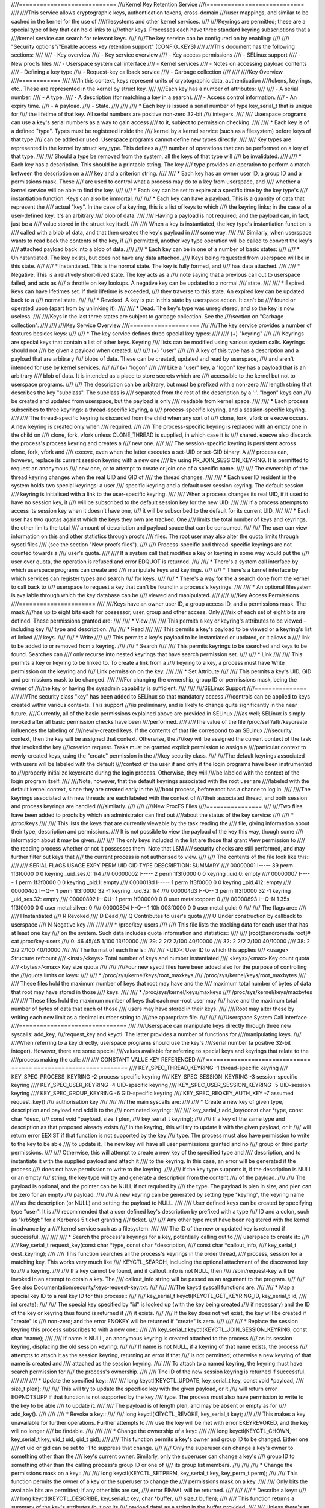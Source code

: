 ////============================
////Kernel Key Retention Service
////============================
////
////This service allows cryptographic keys, authentication tokens, cross-domain
////user mappings, and similar to be cached in the kernel for the use of
////filesystems and other kernel services.
////
////Keyrings are permitted; these are a special type of key that can hold links to
////other keys. Processes each have three standard keyring subscriptions that a
////kernel service can search for relevant keys.
////
////The key service can be configured on by enabling:
////
////	"Security options"/"Enable access key retention support" (CONFIG_KEYS)
////
////This document has the following sections:
////
////	- Key overview
////	- Key service overview
////	- Key access permissions
////	- SELinux support
////	- New procfs files
////	- Userspace system call interface
////	- Kernel services
////	- Notes on accessing payload contents
////	- Defining a key type
////	- Request-key callback service
////	- Garbage collection
////
////
////Key Overview
////============
////
////In this context, keys represent units of cryptographic data, authentication
////tokens, keyrings, etc.. These are represented in the kernel by struct key.
////
////Each key has a number of attributes:
////
////	- A serial number.
////	- A type.
////	- A description (for matching a key in a search).
////	- Access control information.
////	- An expiry time.
////	- A payload.
////	- State.
////
////
////  *  Each key is issued a serial number of type key_serial_t that is unique for
////     the lifetime of that key. All serial numbers are positive non-zero 32-bit
////     integers.
////
////     Userspace programs can use a key's serial numbers as a way to gain access
////     to it, subject to permission checking.
////
////  *  Each key is of a defined "type". Types must be registered inside the
////     kernel by a kernel service (such as a filesystem) before keys of that type
////     can be added or used. Userspace programs cannot define new types directly.
////
////     Key types are represented in the kernel by struct key_type. This defines a
////     number of operations that can be performed on a key of that type.
////
////     Should a type be removed from the system, all the keys of that type will
////     be invalidated.
////
////  *  Each key has a description. This should be a printable string. The key
////     type provides an operation to perform a match between the description on a
////     key and a criterion string.
////
////  *  Each key has an owner user ID, a group ID and a permissions mask. These
////     are used to control what a process may do to a key from userspace, and
////     whether a kernel service will be able to find the key.
////
////  *  Each key can be set to expire at a specific time by the key type's
////     instantiation function. Keys can also be immortal.
////
////  *  Each key can have a payload. This is a quantity of data that represent the
////     actual "key". In the case of a keyring, this is a list of keys to which
////     the keyring links; in the case of a user-defined key, it's an arbitrary
////     blob of data.
////
////     Having a payload is not required; and the payload can, in fact, just be a
////     value stored in the struct key itself.
////
////     When a key is instantiated, the key type's instantiation function is
////     called with a blob of data, and that then creates the key's payload in
////     some way.
////
////     Similarly, when userspace wants to read back the contents of the key, if
////     permitted, another key type operation will be called to convert the key's
////     attached payload back into a blob of data.
////
////  *  Each key can be in one of a number of basic states:
////
////      *  Uninstantiated. The key exists, but does not have any data attached.
////     	 Keys being requested from userspace will be in this state.
////
////      *  Instantiated. This is the normal state. The key is fully formed, and
////	 has data attached.
////
////      *  Negative. This is a relatively short-lived state. The key acts as a
////	 note saying that a previous call out to userspace failed, and acts as
////	 a throttle on key lookups. A negative key can be updated to a normal
////	 state.
////
////      *  Expired. Keys can have lifetimes set. If their lifetime is exceeded,
////	 they traverse to this state. An expired key can be updated back to a
////	 normal state.
////
////      *  Revoked. A key is put in this state by userspace action. It can't be
////	 found or operated upon (apart from by unlinking it).
////
////      *  Dead. The key's type was unregistered, and so the key is now useless.
////
////Keys in the last three states are subject to garbage collection.  See the
////section on "Garbage collection".
////
////
////Key Service Overview
////====================
////
////The key service provides a number of features besides keys:
////
////  *  The key service defines three special key types:
////
////     (+) "keyring"
////
////	 Keyrings are special keys that contain a list of other keys. Keyring
////	 lists can be modified using various system calls. Keyrings should not
////	 be given a payload when created.
////
////     (+) "user"
////
////	 A key of this type has a description and a payload that are arbitrary
////	 blobs of data. These can be created, updated and read by userspace,
////	 and aren't intended for use by kernel services.
////
////     (+) "logon"
////
////	 Like a "user" key, a "logon" key has a payload that is an arbitrary
////	 blob of data. It is intended as a place to store secrets which are
////	 accessible to the kernel but not to userspace programs.
////
////	 The description can be arbitrary, but must be prefixed with a non-zero
////	 length string that describes the key "subclass". The subclass is
////	 separated from the rest of the description by a ':'. "logon" keys can
////	 be created and updated from userspace, but the payload is only
////	 readable from kernel space.
////
////  *  Each process subscribes to three keyrings: a thread-specific keyring, a
////     process-specific keyring, and a session-specific keyring.
////
////     The thread-specific keyring is discarded from the child when any sort of
////     clone, fork, vfork or execve occurs. A new keyring is created only when
////     required.
////
////     The process-specific keyring is replaced with an empty one in the child on
////     clone, fork, vfork unless CLONE_THREAD is supplied, in which case it is
////     shared. execve also discards the process's process keyring and creates a
////     new one.
////
////     The session-specific keyring is persistent across clone, fork, vfork and
////     execve, even when the latter executes a set-UID or set-GID binary. A
////     process can, however, replace its current session keyring with a new one
////     by using PR_JOIN_SESSION_KEYRING. It is permitted to request an anonymous
////     new one, or to attempt to create or join one of a specific name.
////
////     The ownership of the thread keyring changes when the real UID and GID of
////     the thread changes.
////
////  *  Each user ID resident in the system holds two special keyrings: a user
////     specific keyring and a default user session keyring. The default session
////     keyring is initialised with a link to the user-specific keyring.
////
////     When a process changes its real UID, if it used to have no session key, it
////     will be subscribed to the default session key for the new UID.
////
////     If a process attempts to access its session key when it doesn't have one,
////     it will be subscribed to the default for its current UID.
////
////  *  Each user has two quotas against which the keys they own are tracked. One
////     limits the total number of keys and keyrings, the other limits the total
////     amount of description and payload space that can be consumed.
////
////     The user can view information on this and other statistics through procfs
////     files.  The root user may also alter the quota limits through sysctl files
////     (see the section "New procfs files").
////
////     Process-specific and thread-specific keyrings are not counted towards a
////     user's quota.
////
////     If a system call that modifies a key or keyring in some way would put the
////     user over quota, the operation is refused and error EDQUOT is returned.
////
////  *  There's a system call interface by which userspace programs can create and
////     manipulate keys and keyrings.
////
////  *  There's a kernel interface by which services can register types and search
////     for keys.
////
////  *  There's a way for the a search done from the kernel to call back to
////     userspace to request a key that can't be found in a process's keyrings.
////
////  *  An optional filesystem is available through which the key database can be
////     viewed and manipulated.
////
////
////Key Access Permissions
////======================
////
////Keys have an owner user ID, a group access ID, and a permissions mask. The mask
////has up to eight bits each for possessor, user, group and other access. Only
////six of each set of eight bits are defined. These permissions granted are:
////
////  *  View
////
////     This permits a key or keyring's attributes to be viewed - including key
////     type and description.
////
////  *  Read
////
////     This permits a key's payload to be viewed or a keyring's list of linked
////     keys.
////
////  *  Write
////
////     This permits a key's payload to be instantiated or updated, or it allows a
////     link to be added to or removed from a keyring.
////
////  *  Search
////
////     This permits keyrings to be searched and keys to be found. Searches can
////     only recurse into nested keyrings that have search permission set.
////
////  *  Link
////
////     This permits a key or keyring to be linked to. To create a link from a
////     keyring to a key, a process must have Write permission on the keyring and
////     Link permission on the key.
////
////  *  Set Attribute
////
////     This permits a key's UID, GID and permissions mask to be changed.
////
////For changing the ownership, group ID or permissions mask, being the owner of
////the key or having the sysadmin capability is sufficient.
////
////
////SELinux Support
////===============
////
////The security class "key" has been added to SELinux so that mandatory access
////controls can be applied to keys created within various contexts.  This support
////is preliminary, and is likely to change quite significantly in the near future.
////Currently, all of the basic permissions explained above are provided in SELinux
////as well; SELinux is simply invoked after all basic permission checks have been
////performed.
////
////The value of the file /proc/self/attr/keycreate influences the labeling of
////newly-created keys.  If the contents of that file correspond to an SELinux
////security context, then the key will be assigned that context.  Otherwise, the
////key will be assigned the current context of the task that invoked the key
////creation request.  Tasks must be granted explicit permission to assign a
////particular context to newly-created keys, using the "create" permission in the
////key security class.
////
////The default keyrings associated with users will be labeled with the default
////context of the user if and only if the login programs have been instrumented to
////properly initialize keycreate during the login process.  Otherwise, they will
////be labeled with the context of the login program itself.
////
////Note, however, that the default keyrings associated with the root user are
////labeled with the default kernel context, since they are created early in the
////boot process, before root has a chance to log in.
////
////The keyrings associated with new threads are each labeled with the context of
////their associated thread, and both session and process keyrings are handled
////similarly.
////
////
////New ProcFS Files
////================
////
////Two files have been added to procfs by which an administrator can find out
////about the status of the key service:
////
////  *  /proc/keys
////
////     This lists the keys that are currently viewable by the task reading the
////     file, giving information about their type, description and permissions.
////     It is not possible to view the payload of the key this way, though some
////     information about it may be given.
////
////     The only keys included in the list are those that grant View permission to
////     the reading process whether or not it possesses them.  Note that LSM
////     security checks are still performed, and may further filter out keys that
////     the current process is not authorised to view.
////
////     The contents of the file look like this::
////
////	SERIAL   FLAGS  USAGE EXPY PERM     UID   GID   TYPE      DESCRIPTION: SUMMARY
////	00000001 I-----    39 perm 1f3f0000     0     0 keyring   _uid_ses.0: 1/4
////	00000002 I-----     2 perm 1f3f0000     0     0 keyring   _uid.0: empty
////	00000007 I-----     1 perm 1f3f0000     0     0 keyring   _pid.1: empty
////	0000018d I-----     1 perm 1f3f0000     0     0 keyring   _pid.412: empty
////	000004d2 I--Q--     1 perm 1f3f0000    32    -1 keyring   _uid.32: 1/4
////	000004d3 I--Q--     3 perm 1f3f0000    32    -1 keyring   _uid_ses.32: empty
////	00000892 I--QU-     1 perm 1f000000     0     0 user      metal:copper: 0
////	00000893 I--Q-N     1  35s 1f3f0000     0     0 user      metal:silver: 0
////	00000894 I--Q--     1  10h 003f0000     0     0 user      metal:gold: 0
////
////     The flags are::
////
////	I	Instantiated
////	R	Revoked
////	D	Dead
////	Q	Contributes to user's quota
////	U	Under construction by callback to userspace
////	N	Negative key
////
////
////  *  /proc/key-users
////
////     This file lists the tracking data for each user that has at least one key
////     on the system.  Such data includes quota information and statistics::
////
////	[root@andromeda root]# cat /proc/key-users
////	0:     46 45/45 1/100 13/10000
////	29:     2 2/2 2/100 40/10000
////	32:     2 2/2 2/100 40/10000
////	38:     2 2/2 2/100 40/10000
////
////     The format of each line is::
////
////	<UID>:			User ID to which this applies
////	<usage>			Structure refcount
////	<inst>/<keys>		Total number of keys and number instantiated
////	<keys>/<max>		Key count quota
////	<bytes>/<max>		Key size quota
////
////
////Four new sysctl files have been added also for the purpose of controlling the
////quota limits on keys:
////
////  *  /proc/sys/kernel/keys/root_maxkeys
////     /proc/sys/kernel/keys/root_maxbytes
////
////     These files hold the maximum number of keys that root may have and the
////     maximum total number of bytes of data that root may have stored in those
////     keys.
////
////  *  /proc/sys/kernel/keys/maxkeys
////     /proc/sys/kernel/keys/maxbytes
////
////     These files hold the maximum number of keys that each non-root user may
////     have and the maximum total number of bytes of data that each of those
////     users may have stored in their keys.
////
////Root may alter these by writing each new limit as a decimal number string to
////the appropriate file.
////
////
////Userspace System Call Interface
////===============================
////
////Userspace can manipulate keys directly through three new syscalls: add_key,
////request_key and keyctl. The latter provides a number of functions for
////manipulating keys.
////
////When referring to a key directly, userspace programs should use the key's
////serial number (a positive 32-bit integer). However, there are some special
////values available for referring to special keys and keyrings that relate to the
////process making the call::
////
////	CONSTANT			VALUE	KEY REFERENCED
////	==============================	======	===========================
////	KEY_SPEC_THREAD_KEYRING		-1	thread-specific keyring
////	KEY_SPEC_PROCESS_KEYRING	-2	process-specific keyring
////	KEY_SPEC_SESSION_KEYRING	-3	session-specific keyring
////	KEY_SPEC_USER_KEYRING		-4	UID-specific keyring
////	KEY_SPEC_USER_SESSION_KEYRING	-5	UID-session keyring
////	KEY_SPEC_GROUP_KEYRING		-6	GID-specific keyring
////	KEY_SPEC_REQKEY_AUTH_KEY	-7	assumed request_key()
////						  authorisation key
////
////
////The main syscalls are:
////
////  *  Create a new key of given type, description and payload and add it to the
////     nominated keyring::
////
////	key_serial_t add_key(const char *type, const char *desc,
////			     const void *payload, size_t plen,
////			     key_serial_t keyring);
////
////     If a key of the same type and description as that proposed already exists
////     in the keyring, this will try to update it with the given payload, or it
////     will return error EEXIST if that function is not supported by the key
////     type. The process must also have permission to write to the key to be able
////     to update it. The new key will have all user permissions granted and no
////     group or third party permissions.
////
////     Otherwise, this will attempt to create a new key of the specified type and
////     description, and to instantiate it with the supplied payload and attach it
////     to the keyring. In this case, an error will be generated if the process
////     does not have permission to write to the keyring.
////
////     If the key type supports it, if the description is NULL or an empty
////     string, the key type will try and generate a description from the content
////     of the payload.
////
////     The payload is optional, and the pointer can be NULL if not required by
////     the type. The payload is plen in size, and plen can be zero for an empty
////     payload.
////
////     A new keyring can be generated by setting type "keyring", the keyring name
////     as the description (or NULL) and setting the payload to NULL.
////
////     User defined keys can be created by specifying type "user". It is
////     recommended that a user defined key's description by prefixed with a type
////     ID and a colon, such as "krb5tgt:" for a Kerberos 5 ticket granting
////     ticket.
////
////     Any other type must have been registered with the kernel in advance by a
////     kernel service such as a filesystem.
////
////     The ID of the new or updated key is returned if successful.
////
////
////  *  Search the process's keyrings for a key, potentially calling out to
////     userspace to create it::
////
////	key_serial_t request_key(const char *type, const char *description,
////				 const char *callout_info,
////				 key_serial_t dest_keyring);
////
////     This function searches all the process's keyrings in the order thread,
////     process, session for a matching key. This works very much like
////     KEYCTL_SEARCH, including the optional attachment of the discovered key to
////     a keyring.
////
////     If a key cannot be found, and if callout_info is not NULL, then
////     /sbin/request-key will be invoked in an attempt to obtain a key. The
////     callout_info string will be passed as an argument to the program.
////
////     See also Documentation/security/keys-request-key.txt.
////
////
////The keyctl syscall functions are:
////
////  *  Map a special key ID to a real key ID for this process::
////
////	key_serial_t keyctl(KEYCTL_GET_KEYRING_ID, key_serial_t id,
////			    int create);
////
////     The special key specified by "id" is looked up (with the key being created
////     if necessary) and the ID of the key or keyring thus found is returned if
////     it exists.
////
////     If the key does not yet exist, the key will be created if "create" is
////     non-zero; and the error ENOKEY will be returned if "create" is zero.
////
////
////  *  Replace the session keyring this process subscribes to with a new one::
////
////	key_serial_t keyctl(KEYCTL_JOIN_SESSION_KEYRING, const char *name);
////
////     If name is NULL, an anonymous keyring is created attached to the process
////     as its session keyring, displacing the old session keyring.
////
////     If name is not NULL, if a keyring of that name exists, the process
////     attempts to attach it as the session keyring, returning an error if that
////     is not permitted; otherwise a new keyring of that name is created and
////     attached as the session keyring.
////
////     To attach to a named keyring, the keyring must have search permission for
////     the process's ownership.
////
////     The ID of the new session keyring is returned if successful.
////
////
////  *  Update the specified key::
////
////	long keyctl(KEYCTL_UPDATE, key_serial_t key, const void *payload,
////		    size_t plen);
////
////     This will try to update the specified key with the given payload, or it
////     will return error EOPNOTSUPP if that function is not supported by the key
////     type. The process must also have permission to write to the key to be able
////     to update it.
////
////     The payload is of length plen, and may be absent or empty as for
////     add_key().
////
////
////  *  Revoke a key::
////
////	long keyctl(KEYCTL_REVOKE, key_serial_t key);
////
////     This makes a key unavailable for further operations. Further attempts to
////     use the key will be met with error EKEYREVOKED, and the key will no longer
////     be findable.
////
////
////  *  Change the ownership of a key::
////
////	long keyctl(KEYCTL_CHOWN, key_serial_t key, uid_t uid, gid_t gid);
////
////     This function permits a key's owner and group ID to be changed. Either one
////     of uid or gid can be set to -1 to suppress that change.
////
////     Only the superuser can change a key's owner to something other than the
////     key's current owner. Similarly, only the superuser can change a key's
////     group ID to something other than the calling process's group ID or one of
////     its group list members.
////
////
////  *  Change the permissions mask on a key::
////
////	long keyctl(KEYCTL_SETPERM, key_serial_t key, key_perm_t perm);
////
////     This function permits the owner of a key or the superuser to change the
////     permissions mask on a key.
////
////     Only bits the available bits are permitted; if any other bits are set,
////     error EINVAL will be returned.
////
////
////  *  Describe a key::
////
////	long keyctl(KEYCTL_DESCRIBE, key_serial_t key, char *buffer,
////		    size_t buflen);
////
////     This function returns a summary of the key's attributes (but not its
////     payload data) as a string in the buffer provided.
////
////     Unless there's an error, it always returns the amount of data it could
////     produce, even if that's too big for the buffer, but it won't copy more
////     than requested to userspace. If the buffer pointer is NULL then no copy
////     will take place.
////
////     A process must have view permission on the key for this function to be
////     successful.
////
////     If successful, a string is placed in the buffer in the following format::
////
////	<type>;<uid>;<gid>;<perm>;<description>
////
////     Where type and description are strings, uid and gid are decimal, and perm
////     is hexadecimal. A NUL character is included at the end of the string if
////     the buffer is sufficiently big.
////
////     This can be parsed with::
////
////	sscanf(buffer, "%[^;];%d;%d;%o;%s", type, &uid, &gid, &mode, desc);
////
////
////  *  Clear out a keyring::
////
////	long keyctl(KEYCTL_CLEAR, key_serial_t keyring);
////
////     This function clears the list of keys attached to a keyring. The calling
////     process must have write permission on the keyring, and it must be a
////     keyring (or else error ENOTDIR will result).
////
////     This function can also be used to clear special kernel keyrings if they
////     are appropriately marked if the user has CAP_SYS_ADMIN capability.  The
////     DNS resolver cache keyring is an example of this.
////
////
////  *  Link a key into a keyring::
////
////	long keyctl(KEYCTL_LINK, key_serial_t keyring, key_serial_t key);
////
////     This function creates a link from the keyring to the key. The process must
////     have write permission on the keyring and must have link permission on the
////     key.
////
////     Should the keyring not be a keyring, error ENOTDIR will result; and if the
////     keyring is full, error ENFILE will result.
////
////     The link procedure checks the nesting of the keyrings, returning ELOOP if
////     it appears too deep or EDEADLK if the link would introduce a cycle.
////
////     Any links within the keyring to keys that match the new key in terms of
////     type and description will be discarded from the keyring as the new one is
////     added.
////
////
////  *  Unlink a key or keyring from another keyring::
////
////	long keyctl(KEYCTL_UNLINK, key_serial_t keyring, key_serial_t key);
////
////     This function looks through the keyring for the first link to the
////     specified key, and removes it if found. Subsequent links to that key are
////     ignored. The process must have write permission on the keyring.
////
////     If the keyring is not a keyring, error ENOTDIR will result; and if the key
////     is not present, error ENOENT will be the result.
////
////
////  *  Search a keyring tree for a key::
////
////	key_serial_t keyctl(KEYCTL_SEARCH, key_serial_t keyring,
////			    const char *type, const char *description,
////			    key_serial_t dest_keyring);
////
////     This searches the keyring tree headed by the specified keyring until a key
////     is found that matches the type and description criteria. Each keyring is
////     checked for keys before recursion into its children occurs.
////
////     The process must have search permission on the top level keyring, or else
////     error EACCES will result. Only keyrings that the process has search
////     permission on will be recursed into, and only keys and keyrings for which
////     a process has search permission can be matched. If the specified keyring
////     is not a keyring, ENOTDIR will result.
////
////     If the search succeeds, the function will attempt to link the found key
////     into the destination keyring if one is supplied (non-zero ID). All the
////     constraints applicable to KEYCTL_LINK apply in this case too.
////
////     Error ENOKEY, EKEYREVOKED or EKEYEXPIRED will be returned if the search
////     fails. On success, the resulting key ID will be returned.
////
////
////  *  Read the payload data from a key::
////
////	long keyctl(KEYCTL_READ, key_serial_t keyring, char *buffer,
////		    size_t buflen);
////
////     This function attempts to read the payload data from the specified key
////     into the buffer. The process must have read permission on the key to
////     succeed.
////
////     The returned data will be processed for presentation by the key type. For
////     instance, a keyring will return an array of key_serial_t entries
////     representing the IDs of all the keys to which it is subscribed. The user
////     defined key type will return its data as is. If a key type does not
////     implement this function, error EOPNOTSUPP will result.
////
////     As much of the data as can be fitted into the buffer will be copied to
////     userspace if the buffer pointer is not NULL.
////
////     On a successful return, the function will always return the amount of data
////     available rather than the amount copied.
////
////
////  *  Instantiate a partially constructed key::
////
////	long keyctl(KEYCTL_INSTANTIATE, key_serial_t key,
////		    const void *payload, size_t plen,
////		    key_serial_t keyring);
////	long keyctl(KEYCTL_INSTANTIATE_IOV, key_serial_t key,
////		    const struct iovec *payload_iov, unsigned ioc,
////		    key_serial_t keyring);
////
////     If the kernel calls back to userspace to complete the instantiation of a
////     key, userspace should use this call to supply data for the key before the
////     invoked process returns, or else the key will be marked negative
////     automatically.
////
////     The process must have write access on the key to be able to instantiate
////     it, and the key must be uninstantiated.
////
////     If a keyring is specified (non-zero), the key will also be linked into
////     that keyring, however all the constraints applying in KEYCTL_LINK apply in
////     this case too.
////
////     The payload and plen arguments describe the payload data as for add_key().
////
////     The payload_iov and ioc arguments describe the payload data in an iovec
////     array instead of a single buffer.
////
////
////  *  Negatively instantiate a partially constructed key::
////
////	long keyctl(KEYCTL_NEGATE, key_serial_t key,
////		    unsigned timeout, key_serial_t keyring);
////	long keyctl(KEYCTL_REJECT, key_serial_t key,
////		    unsigned timeout, unsigned error, key_serial_t keyring);
////
////     If the kernel calls back to userspace to complete the instantiation of a
////     key, userspace should use this call mark the key as negative before the
////     invoked process returns if it is unable to fulfill the request.
////
////     The process must have write access on the key to be able to instantiate
////     it, and the key must be uninstantiated.
////
////     If a keyring is specified (non-zero), the key will also be linked into
////     that keyring, however all the constraints applying in KEYCTL_LINK apply in
////     this case too.
////
////     If the key is rejected, future searches for it will return the specified
////     error code until the rejected key expires.  Negating the key is the same
////     as rejecting the key with ENOKEY as the error code.
////
////
////  *  Set the default request-key destination keyring::
////
////	long keyctl(KEYCTL_SET_REQKEY_KEYRING, int reqkey_defl);
////
////     This sets the default keyring to which implicitly requested keys will be
////     attached for this thread. reqkey_defl should be one of these constants::
////
////	CONSTANT				VALUE	NEW DEFAULT KEYRING
////	======================================	======	=======================
////	KEY_REQKEY_DEFL_NO_CHANGE		-1	No change
////	KEY_REQKEY_DEFL_DEFAULT			0	Default[1]
////	KEY_REQKEY_DEFL_THREAD_KEYRING		1	Thread keyring
////	KEY_REQKEY_DEFL_PROCESS_KEYRING		2	Process keyring
////	KEY_REQKEY_DEFL_SESSION_KEYRING		3	Session keyring
////	KEY_REQKEY_DEFL_USER_KEYRING		4	User keyring
////	KEY_REQKEY_DEFL_USER_SESSION_KEYRING	5	User session keyring
////	KEY_REQKEY_DEFL_GROUP_KEYRING		6	Group keyring
////
////     The old default will be returned if successful and error EINVAL will be
////     returned if reqkey_defl is not one of the above values.
////
////     The default keyring can be overridden by the keyring indicated to the
////     request_key() system call.
////
////     Note that this setting is inherited across fork/exec.
////
////     [1] The default is: the thread keyring if there is one, otherwise
////     the process keyring if there is one, otherwise the session keyring if
////     there is one, otherwise the user default session keyring.
////
////
////  *  Set the timeout on a key::
////
////	long keyctl(KEYCTL_SET_TIMEOUT, key_serial_t key, unsigned timeout);
////
////     This sets or clears the timeout on a key. The timeout can be 0 to clear
////     the timeout or a number of seconds to set the expiry time that far into
////     the future.
////
////     The process must have attribute modification access on a key to set its
////     timeout. Timeouts may not be set with this function on negative, revoked
////     or expired keys.
////
////
////  *  Assume the authority granted to instantiate a key::
////
////	long keyctl(KEYCTL_ASSUME_AUTHORITY, key_serial_t key);
////
////     This assumes or divests the authority required to instantiate the
////     specified key. Authority can only be assumed if the thread has the
////     authorisation key associated with the specified key in its keyrings
////     somewhere.
////
////     Once authority is assumed, searches for keys will also search the
////     requester's keyrings using the requester's security label, UID, GID and
////     groups.
////
////     If the requested authority is unavailable, error EPERM will be returned,
////     likewise if the authority has been revoked because the target key is
////     already instantiated.
////
////     If the specified key is 0, then any assumed authority will be divested.
////
////     The assumed authoritative key is inherited across fork and exec.
////
////
////  *  Get the LSM security context attached to a key::
////
////	long keyctl(KEYCTL_GET_SECURITY, key_serial_t key, char *buffer,
////		    size_t buflen)
////
////     This function returns a string that represents the LSM security context
////     attached to a key in the buffer provided.
////
////     Unless there's an error, it always returns the amount of data it could
////     produce, even if that's too big for the buffer, but it won't copy more
////     than requested to userspace. If the buffer pointer is NULL then no copy
////     will take place.
////
////     A NUL character is included at the end of the string if the buffer is
////     sufficiently big.  This is included in the returned count.  If no LSM is
////     in force then an empty string will be returned.
////
////     A process must have view permission on the key for this function to be
////     successful.
////
////
////  *  Install the calling process's session keyring on its parent::
////
////	long keyctl(KEYCTL_SESSION_TO_PARENT);
////
////     This functions attempts to install the calling process's session keyring
////     on to the calling process's parent, replacing the parent's current session
////     keyring.
////
////     The calling process must have the same ownership as its parent, the
////     keyring must have the same ownership as the calling process, the calling
////     process must have LINK permission on the keyring and the active LSM module
////     mustn't deny permission, otherwise error EPERM will be returned.
////
////     Error ENOMEM will be returned if there was insufficient memory to complete
////     the operation, otherwise 0 will be returned to indicate success.
////
////     The keyring will be replaced next time the parent process leaves the
////     kernel and resumes executing userspace.
////
////
////  *  Invalidate a key::
////
////	long keyctl(KEYCTL_INVALIDATE, key_serial_t key);
////
////     This function marks a key as being invalidated and then wakes up the
////     garbage collector.  The garbage collector immediately removes invalidated
////     keys from all keyrings and deletes the key when its reference count
////     reaches zero.
////
////     Keys that are marked invalidated become invisible to normal key operations
////     immediately, though they are still visible in /proc/keys until deleted
////     (they're marked with an 'i' flag).
////
////     A process must have search permission on the key for this function to be
////     successful.
////
////  *  Compute a Diffie-Hellman shared secret or public key::
////
////	long keyctl(KEYCTL_DH_COMPUTE, struct keyctl_dh_params *params,
////		    char *buffer, size_t buflen, struct keyctl_kdf_params *kdf);
////
////     The params struct contains serial numbers for three keys::
////
////	 - The prime, p, known to both parties
////	 - The local private key
////	 - The base integer, which is either a shared generator or the
////	   remote public key
////
////     The value computed is::
////
////	result = base ^ private (mod prime)
////
////     If the base is the shared generator, the result is the local
////     public key.  If the base is the remote public key, the result is
////     the shared secret.
////
////     If the parameter kdf is NULL, the following applies:
////
////	 - The buffer length must be at least the length of the prime, or zero.
////
////	 - If the buffer length is nonzero, the length of the result is
////	   returned when it is successfully calculated and copied in to the
////	   buffer. When the buffer length is zero, the minimum required
////	   buffer length is returned.
////
////     The kdf parameter allows the caller to apply a key derivation function
////     (KDF) on the Diffie-Hellman computation where only the result
////     of the KDF is returned to the caller. The KDF is characterized with
////     struct keyctl_kdf_params as follows:
////
////	 - ``char *hashname`` specifies the NUL terminated string identifying
////	   the hash used from the kernel crypto API and applied for the KDF
////	   operation. The KDF implemenation complies with SP800-56A as well
////	   as with SP800-108 (the counter KDF).
////
////	 - ``char *otherinfo`` specifies the OtherInfo data as documented in
////	   SP800-56A section 5.8.1.2. The length of the buffer is given with
////	   otherinfolen. The format of OtherInfo is defined by the caller.
////	   The otherinfo pointer may be NULL if no OtherInfo shall be used.
////
////     This function will return error EOPNOTSUPP if the key type is not
////     supported, error ENOKEY if the key could not be found, or error
////     EACCES if the key is not readable by the caller. In addition, the
////     function will return EMSGSIZE when the parameter kdf is non-NULL
////     and either the buffer length or the OtherInfo length exceeds the
////     allowed length.
////
////  *  Restrict keyring linkage::
////
////	long keyctl(KEYCTL_RESTRICT_KEYRING, key_serial_t keyring,
////		    const char *type, const char *restriction);
////
////     An existing keyring can restrict linkage of additional keys by evaluating
////     the contents of the key according to a restriction scheme.
////
////     "keyring" is the key ID for an existing keyring to apply a restriction
////     to. It may be empty or may already have keys linked. Existing linked keys
////     will remain in the keyring even if the new restriction would reject them.
////
////     "type" is a registered key type.
////
////     "restriction" is a string describing how key linkage is to be restricted.
////     The format varies depending on the key type, and the string is passed to
////     the lookup_restriction() function for the requested type.  It may specify
////     a method and relevant data for the restriction such as signature
////     verification or constraints on key payload. If the requested key type is
////     later unregistered, no keys may be added to the keyring after the key type
////     is removed.
////
////     To apply a keyring restriction the process must have Set Attribute
////     permission and the keyring must not be previously restricted.
////
////     One application of restricted keyrings is to verify X.509 certificate
////     chains or individual certificate signatures using the asymmetric key type.
////     See Documentation/crypto/asymmetric-keys.txt for specific restrictions
////     applicable to the asymmetric key type.
////
////
////Kernel Services
////===============
////
////The kernel services for key management are fairly simple to deal with. They can
////be broken down into two areas: keys and key types.
////
////Dealing with keys is fairly straightforward. Firstly, the kernel service
////registers its type, then it searches for a key of that type. It should retain
////the key as long as it has need of it, and then it should release it. For a
////filesystem or device file, a search would probably be performed during the open
////call, and the key released upon close. How to deal with conflicting keys due to
////two different users opening the same file is left to the filesystem author to
////solve.
////
////To access the key manager, the following header must be #included::
////
////	<linux/key.h>
////
////Specific key types should have a header file under include/keys/ that should be
////used to access that type.  For keys of type "user", for example, that would be::
////
////	<keys/user-type.h>
////
////Note that there are two different types of pointers to keys that may be
////encountered:
////
////  *  struct key *
////
////     This simply points to the key structure itself. Key structures will be at
////     least four-byte aligned.
////
////  *  key_ref_t
////
////     This is equivalent to a ``struct key *``, but the least significant bit is set
////     if the caller "possesses" the key. By "possession" it is meant that the
////     calling processes has a searchable link to the key from one of its
////     keyrings. There are three functions for dealing with these::
////
////	key_ref_t make_key_ref(const struct key *key, bool possession);
////
////	struct key *key_ref_to_ptr(const key_ref_t key_ref);
////
////	bool is_key_possessed(const key_ref_t key_ref);
////
////     The first function constructs a key reference from a key pointer and
////     possession information (which must be true or false).
////
////     The second function retrieves the key pointer from a reference and the
////     third retrieves the possession flag.
////
////When accessing a key's payload contents, certain precautions must be taken to
////prevent access vs modification races. See the section "Notes on accessing
////payload contents" for more information.
////
//// *  To search for a key, call::
////
////	struct key *request_key(const struct key_type *type,
////				const char *description,
////				const char *callout_info);
////
////    This is used to request a key or keyring with a description that matches
////    the description specified according to the key type's match_preparse()
////    method. This permits approximate matching to occur. If callout_string is
////    not NULL, then /sbin/request-key will be invoked in an attempt to obtain
////    the key from userspace. In that case, callout_string will be passed as an
////    argument to the program.
////
////    Should the function fail error ENOKEY, EKEYEXPIRED or EKEYREVOKED will be
////    returned.
////
////    If successful, the key will have been attached to the default keyring for
////    implicitly obtained request-key keys, as set by KEYCTL_SET_REQKEY_KEYRING.
////
////    See also Documentation/security/keys-request-key.txt.
////
////
//// *  To search for a key, passing auxiliary data to the upcaller, call::
////
////	struct key *request_key_with_auxdata(const struct key_type *type,
////					     const char *description,
////					     const void *callout_info,
////					     size_t callout_len,
////					     void *aux);
////
////    This is identical to request_key(), except that the auxiliary data is
////    passed to the key_type->request_key() op if it exists, and the callout_info
////    is a blob of length callout_len, if given (the length may be 0).
////
////
//// *  A key can be requested asynchronously by calling one of::
////
////	struct key *request_key_async(const struct key_type *type,
////				      const char *description,
////				      const void *callout_info,
////				      size_t callout_len);
////
////    or::
////
////	struct key *request_key_async_with_auxdata(const struct key_type *type,
////						   const char *description,
////						   const char *callout_info,
////					     	   size_t callout_len,
////					     	   void *aux);
////
////    which are asynchronous equivalents of request_key() and
////    request_key_with_auxdata() respectively.
////
////    These two functions return with the key potentially still under
////    construction.  To wait for construction completion, the following should be
////    called::
////
////	int wait_for_key_construction(struct key *key, bool intr);
////
////    The function will wait for the key to finish being constructed and then
////    invokes key_validate() to return an appropriate value to indicate the state
////    of the key (0 indicates the key is usable).
////
////    If intr is true, then the wait can be interrupted by a signal, in which
////    case error ERESTARTSYS will be returned.
////
////
//// *  When it is no longer required, the key should be released using::
////
////	void key_put(struct key *key);
////
////    Or::
////
////	void key_ref_put(key_ref_t key_ref);
////
////    These can be called from interrupt context. If CONFIG_KEYS is not set then
////    the argument will not be parsed.
////
////
//// *  Extra references can be made to a key by calling one of the following
////    functions::
////
////	struct key *__key_get(struct key *key);
////	struct key *key_get(struct key *key);
////
////    Keys so references will need to be disposed of by calling key_put() when
////    they've been finished with.  The key pointer passed in will be returned.
////
////    In the case of key_get(), if the pointer is NULL or CONFIG_KEYS is not set
////    then the key will not be dereferenced and no increment will take place.
////
////
//// *  A key's serial number can be obtained by calling::
////
////	key_serial_t key_serial(struct key *key);
////
////    If key is NULL or if CONFIG_KEYS is not set then 0 will be returned (in the
////    latter case without parsing the argument).
////
////
//// *  If a keyring was found in the search, this can be further searched by::
////
////	key_ref_t keyring_search(key_ref_t keyring_ref,
////				 const struct key_type *type,
////				 const char *description)
////
////    This searches the keyring tree specified for a matching key. Error ENOKEY
////    is returned upon failure (use IS_ERR/PTR_ERR to determine). If successful,
////    the returned key will need to be released.
////
////    The possession attribute from the keyring reference is used to control
////    access through the permissions mask and is propagated to the returned key
////    reference pointer if successful.
////
////
//// *  A keyring can be created by::
////
////	struct key *keyring_alloc(const char *description, uid_t uid, gid_t gid,
////				  const struct cred *cred,
////				  key_perm_t perm,
////				  struct key_restriction *restrict_link,
////				  unsigned long flags,
////				  struct key *dest);
////
////    This creates a keyring with the given attributes and returns it.  If dest
////    is not NULL, the new keyring will be linked into the keyring to which it
////    points.  No permission checks are made upon the destination keyring.
////
////    Error EDQUOT can be returned if the keyring would overload the quota (pass
////    KEY_ALLOC_NOT_IN_QUOTA in flags if the keyring shouldn't be accounted
////    towards the user's quota).  Error ENOMEM can also be returned.
////
////    If restrict_link is not NULL, it should point to a structure that contains
////    the function that will be called each time an attempt is made to link a
////    key into the new keyring.  The structure may also contain a key pointer
////    and an associated key type.  The function is called to check whether a key
////    may be added into the keyring or not.  The key type is used by the garbage
////    collector to clean up function or data pointers in this structure if the
////    given key type is unregistered.  Callers of key_create_or_update() within
////    the kernel can pass KEY_ALLOC_BYPASS_RESTRICTION to suppress the check.
////    An example of using this is to manage rings of cryptographic keys that are
////    set up when the kernel boots where userspace is also permitted to add keys
////    - provided they can be verified by a key the kernel already has.
////
////    When called, the restriction function will be passed the keyring being
////    added to, the key type, the payload of the key being added, and data to be
////    used in the restriction check.  Note that when a new key is being created,
////    this is called between payload preparsing and actual key creation.  The
////    function should return 0 to allow the link or an error to reject it.
////
////    A convenience function, restrict_link_reject, exists to always return
////    -EPERM to in this case.
////
////
//// *  To check the validity of a key, this function can be called::
////
////	int validate_key(struct key *key);
////
////    This checks that the key in question hasn't expired or and hasn't been
////    revoked. Should the key be invalid, error EKEYEXPIRED or EKEYREVOKED will
////    be returned. If the key is NULL or if CONFIG_KEYS is not set then 0 will be
////    returned (in the latter case without parsing the argument).
////
////
//// *  To register a key type, the following function should be called::
////
////	int register_key_type(struct key_type *type);
////
////    This will return error EEXIST if a type of the same name is already
////    present.
////
////
//// *  To unregister a key type, call::
////
////	void unregister_key_type(struct key_type *type);
////
////
////Under some circumstances, it may be desirable to deal with a bundle of keys.
////The facility provides access to the keyring type for managing such a bundle::
////
////	struct key_type key_type_keyring;
////
////This can be used with a function such as request_key() to find a specific
////keyring in a process's keyrings.  A keyring thus found can then be searched
////with keyring_search().  Note that it is not possible to use request_key() to
////search a specific keyring, so using keyrings in this way is of limited utility.
////
////
////Notes On Accessing Payload Contents
////===================================
////
////The simplest payload is just data stored in key->payload directly.  In this
////case, there's no need to indulge in RCU or locking when accessing the payload.
////
////More complex payload contents must be allocated and pointers to them set in the
////key->payload.data[] array.  One of the following ways must be selected to
////access the data:
////
////  1) Unmodifiable key type.
////
////     If the key type does not have a modify method, then the key's payload can
////     be accessed without any form of locking, provided that it's known to be
////     instantiated (uninstantiated keys cannot be "found").
////
////  2) The key's semaphore.
////
////     The semaphore could be used to govern access to the payload and to control
////     the payload pointer. It must be write-locked for modifications and would
////     have to be read-locked for general access. The disadvantage of doing this
////     is that the accessor may be required to sleep.
////
////  3) RCU.
////
////     RCU must be used when the semaphore isn't already held; if the semaphore
////     is held then the contents can't change under you unexpectedly as the
////     semaphore must still be used to serialise modifications to the key. The
////     key management code takes care of this for the key type.
////
////     However, this means using::
////
////	rcu_read_lock() ... rcu_dereference() ... rcu_read_unlock()
////
////     to read the pointer, and::
////
////	rcu_dereference() ... rcu_assign_pointer() ... call_rcu()
////
////     to set the pointer and dispose of the old contents after a grace period.
////     Note that only the key type should ever modify a key's payload.
////
////     Furthermore, an RCU controlled payload must hold a struct rcu_head for the
////     use of call_rcu() and, if the payload is of variable size, the length of
////     the payload. key->datalen cannot be relied upon to be consistent with the
////     payload just dereferenced if the key's semaphore is not held.
////
////     Note that key->payload.data[0] has a shadow that is marked for __rcu
////     usage.  This is called key->payload.rcu_data0.  The following accessors
////     wrap the RCU calls to this element:
////
////     a) Set or change the first payload pointer::
////
////		rcu_assign_keypointer(struct key *key, void *data);
////
////     b) Read the first payload pointer with the key semaphore held::
////
////		[const] void *dereference_key_locked([const] struct key *key);
////
////	 Note that the return value will inherit its constness from the key
////	 parameter.  Static analysis will give an error if it things the lock
////	 isn't held.
////
////     c) Read the first payload pointer with the RCU read lock held::
////
////		const void *dereference_key_rcu(const struct key *key);
////
////
////Defining a Key Type
////===================
////
////A kernel service may want to define its own key type. For instance, an AFS
////filesystem might want to define a Kerberos 5 ticket key type. To do this, it
////author fills in a key_type struct and registers it with the system.
////
////Source files that implement key types should include the following header file::
////
////	<linux/key-type.h>
////
////The structure has a number of fields, some of which are mandatory:
////
////  *  ``const char *name``
////
////     The name of the key type. This is used to translate a key type name
////     supplied by userspace into a pointer to the structure.
////
////
////  *  ``size_t def_datalen``
////
////     This is optional - it supplies the default payload data length as
////     contributed to the quota. If the key type's payload is always or almost
////     always the same size, then this is a more efficient way to do things.
////
////     The data length (and quota) on a particular key can always be changed
////     during instantiation or update by calling::
////
////	int key_payload_reserve(struct key *key, size_t datalen);
////
////     With the revised data length. Error EDQUOT will be returned if this is not
////     viable.
////
////
////  *  ``int (*vet_description)(const char *description);``
////
////     This optional method is called to vet a key description.  If the key type
////     doesn't approve of the key description, it may return an error, otherwise
////     it should return 0.
////
////
////  *  ``int (*preparse)(struct key_preparsed_payload *prep);``
////
////     This optional method permits the key type to attempt to parse payload
////     before a key is created (add key) or the key semaphore is taken (update or
////     instantiate key).  The structure pointed to by prep looks like::
////
////	struct key_preparsed_payload {
////		char		*description;
////		union key_payload payload;
////		const void	*data;
////		size_t		datalen;
////		size_t		quotalen;
////		time_t		expiry;
////	};
////
////     Before calling the method, the caller will fill in data and datalen with
////     the payload blob parameters; quotalen will be filled in with the default
////     quota size from the key type; expiry will be set to TIME_T_MAX and the
////     rest will be cleared.
////
////     If a description can be proposed from the payload contents, that should be
////     attached as a string to the description field.  This will be used for the
////     key description if the caller of add_key() passes NULL or "".
////
////     The method can attach anything it likes to payload.  This is merely passed
////     along to the instantiate() or update() operations.  If set, the expiry
////     time will be applied to the key if it is instantiated from this data.
////
////     The method should return 0 if successful or a negative error code
////     otherwise.
////
////
////  *  ``void (*free_preparse)(struct key_preparsed_payload *prep);``
////
////     This method is only required if the preparse() method is provided,
////     otherwise it is unused.  It cleans up anything attached to the description
////     and payload fields of the key_preparsed_payload struct as filled in by the
////     preparse() method.  It will always be called after preparse() returns
////     successfully, even if instantiate() or update() succeed.
////
////
////  *  ``int (*instantiate)(struct key *key, struct key_preparsed_payload *prep);``
////
////     This method is called to attach a payload to a key during construction.
////     The payload attached need not bear any relation to the data passed to this
////     function.
////
////     The prep->data and prep->datalen fields will define the original payload
////     blob.  If preparse() was supplied then other fields may be filled in also.
////
////     If the amount of data attached to the key differs from the size in
////     keytype->def_datalen, then key_payload_reserve() should be called.
////
////     This method does not have to lock the key in order to attach a payload.
////     The fact that KEY_FLAG_INSTANTIATED is not set in key->flags prevents
////     anything else from gaining access to the key.
////
////     It is safe to sleep in this method.
////
////     generic_key_instantiate() is provided to simply copy the data from
////     prep->payload.data[] to key->payload.data[], with RCU-safe assignment on
////     the first element.  It will then clear prep->payload.data[] so that the
////     free_preparse method doesn't release the data.
////
////
////  *  ``int (*update)(struct key *key, const void *data, size_t datalen);``
////
////     If this type of key can be updated, then this method should be provided.
////     It is called to update a key's payload from the blob of data provided.
////
////     The prep->data and prep->datalen fields will define the original payload
////     blob.  If preparse() was supplied then other fields may be filled in also.
////
////     key_payload_reserve() should be called if the data length might change
////     before any changes are actually made. Note that if this succeeds, the type
////     is committed to changing the key because it's already been altered, so all
////     memory allocation must be done first.
////
////     The key will have its semaphore write-locked before this method is called,
////     but this only deters other writers; any changes to the key's payload must
////     be made under RCU conditions, and call_rcu() must be used to dispose of
////     the old payload.
////
////     key_payload_reserve() should be called before the changes are made, but
////     after all allocations and other potentially failing function calls are
////     made.
////
////     It is safe to sleep in this method.
////
////
////  *  ``int (*match_preparse)(struct key_match_data *match_data);``
////
////     This method is optional.  It is called when a key search is about to be
////     performed.  It is given the following structure::
////
////	struct key_match_data {
////		bool (*cmp)(const struct key *key,
////			    const struct key_match_data *match_data);
////		const void	*raw_data;
////		void		*preparsed;
////		unsigned	lookup_type;
////	};
////
////     On entry, raw_data will be pointing to the criteria to be used in matching
////     a key by the caller and should not be modified.  ``(*cmp)()`` will be pointing
////     to the default matcher function (which does an exact description match
////     against raw_data) and lookup_type will be set to indicate a direct lookup.
////
////     The following lookup_type values are available:
////
////       *  KEYRING_SEARCH_LOOKUP_DIRECT - A direct lookup hashes the type and
////      	  description to narrow down the search to a small number of keys.
////
////       *  KEYRING_SEARCH_LOOKUP_ITERATE - An iterative lookup walks all the
////      	  keys in the keyring until one is matched.  This must be used for any
////      	  search that's not doing a simple direct match on the key description.
////
////     The method may set cmp to point to a function of its choice that does some
////     other form of match, may set lookup_type to KEYRING_SEARCH_LOOKUP_ITERATE
////     and may attach something to the preparsed pointer for use by ``(*cmp)()``.
////     ``(*cmp)()`` should return true if a key matches and false otherwise.
////
////     If preparsed is set, it may be necessary to use the match_free() method to
////     clean it up.
////
////     The method should return 0 if successful or a negative error code
////     otherwise.
////
////     It is permitted to sleep in this method, but ``(*cmp)()`` may not sleep as
////     locks will be held over it.
////
////     If match_preparse() is not provided, keys of this type will be matched
////     exactly by their description.
////
////
////  *  ``void (*match_free)(struct key_match_data *match_data);``
////
////     This method is optional.  If given, it called to clean up
////     match_data->preparsed after a successful call to match_preparse().
////
////
////  *  ``void (*revoke)(struct key *key);``
////
////     This method is optional.  It is called to discard part of the payload
////     data upon a key being revoked.  The caller will have the key semaphore
////     write-locked.
////
////     It is safe to sleep in this method, though care should be taken to avoid
////     a deadlock against the key semaphore.
////
////
////  *  ``void (*destroy)(struct key *key);``
////
////     This method is optional. It is called to discard the payload data on a key
////     when it is being destroyed.
////
////     This method does not need to lock the key to access the payload; it can
////     consider the key as being inaccessible at this time. Note that the key's
////     type may have been changed before this function is called.
////
////     It is not safe to sleep in this method; the caller may hold spinlocks.
////
////
////  *  ``void (*describe)(const struct key *key, struct seq_file *p);``
////
////     This method is optional. It is called during /proc/keys reading to
////     summarise a key's description and payload in text form.
////
////     This method will be called with the RCU read lock held. rcu_dereference()
////     should be used to read the payload pointer if the payload is to be
////     accessed. key->datalen cannot be trusted to stay consistent with the
////     contents of the payload.
////
////     The description will not change, though the key's state may.
////
////     It is not safe to sleep in this method; the RCU read lock is held by the
////     caller.
////
////
////  *  ``long (*read)(const struct key *key, char __user *buffer, size_t buflen);``
////
////     This method is optional. It is called by KEYCTL_READ to translate the
////     key's payload into something a blob of data for userspace to deal with.
////     Ideally, the blob should be in the same format as that passed in to the
////     instantiate and update methods.
////
////     If successful, the blob size that could be produced should be returned
////     rather than the size copied.
////
////     This method will be called with the key's semaphore read-locked. This will
////     prevent the key's payload changing. It is not necessary to use RCU locking
////     when accessing the key's payload. It is safe to sleep in this method, such
////     as might happen when the userspace buffer is accessed.
////
////
////  *  ``int (*request_key)(struct key_construction *cons, const char *op, void *aux);``
////
////     This method is optional.  If provided, request_key() and friends will
////     invoke this function rather than upcalling to /sbin/request-key to operate
////     upon a key of this type.
////
////     The aux parameter is as passed to request_key_async_with_auxdata() and
////     similar or is NULL otherwise.  Also passed are the construction record for
////     the key to be operated upon and the operation type (currently only
////     "create").
////
////     This method is permitted to return before the upcall is complete, but the
////     following function must be called under all circumstances to complete the
////     instantiation process, whether or not it succeeds, whether or not there's
////     an error::
////
////	void complete_request_key(struct key_construction *cons, int error);
////
////     The error parameter should be 0 on success, -ve on error.  The
////     construction record is destroyed by this action and the authorisation key
////     will be revoked.  If an error is indicated, the key under construction
////     will be negatively instantiated if it wasn't already instantiated.
////
////     If this method returns an error, that error will be returned to the
////     caller of request_key*().  complete_request_key() must be called prior to
////     returning.
////
////     The key under construction and the authorisation key can be found in the
////     key_construction struct pointed to by cons:
////
////      *  ``struct key *key;``
////
////     	 The key under construction.
////
////      *  ``struct key *authkey;``
////
////     	 The authorisation key.
////
////
////  *  ``struct key_restriction *(*lookup_restriction)(const char *params);``
////
////     This optional method is used to enable userspace configuration of keyring
////     restrictions. The restriction parameter string (not including the key type
////     name) is passed in, and this method returns a pointer to a key_restriction
////     structure containing the relevant functions and data to evaluate each
////     attempted key link operation. If there is no match, -EINVAL is returned.
////
////
////Request-Key Callback Service
////============================
////
////To create a new key, the kernel will attempt to execute the following command
////line::
////
////	/sbin/request-key create <key> <uid> <gid> \
////		<threadring> <processring> <sessionring> <callout_info>
////
////<key> is the key being constructed, and the three keyrings are the process
////keyrings from the process that caused the search to be issued. These are
////included for two reasons:
////
////   1  There may be an authentication token in one of the keyrings that is
////      required to obtain the key, eg: a Kerberos Ticket-Granting Ticket.
////
////   2  The new key should probably be cached in one of these rings.
////
////This program should set it UID and GID to those specified before attempting to
////access any more keys. It may then look around for a user specific process to
////hand the request off to (perhaps a path held in placed in another key by, for
////example, the KDE desktop manager).
////
////The program (or whatever it calls) should finish construction of the key by
////calling KEYCTL_INSTANTIATE or KEYCTL_INSTANTIATE_IOV, which also permits it to
////cache the key in one of the keyrings (probably the session ring) before
////returning.  Alternatively, the key can be marked as negative with KEYCTL_NEGATE
////or KEYCTL_REJECT; this also permits the key to be cached in one of the
////keyrings.
////
////If it returns with the key remaining in the unconstructed state, the key will
////be marked as being negative, it will be added to the session keyring, and an
////error will be returned to the key requestor.
////
////Supplementary information may be provided from whoever or whatever invoked this
////service. This will be passed as the <callout_info> parameter. If no such
////information was made available, then "-" will be passed as this parameter
////instead.
////
////
////Similarly, the kernel may attempt to update an expired or a soon to expire key
////by executing::
////
////	/sbin/request-key update <key> <uid> <gid> \
////		<threadring> <processring> <sessionring>
////
////In this case, the program isn't required to actually attach the key to a ring;
////the rings are provided for reference.
////
////
////Garbage Collection
////==================
////
////Dead keys (for which the type has been removed) will be automatically unlinked
////from those keyrings that point to them and deleted as soon as possible by a
////background garbage collector.
////
////Similarly, revoked and expired keys will be garbage collected, but only after a
////certain amount of time has passed.  This time is set as a number of seconds in::
////
////	/proc/sys/kernel/keys/gc_delay
